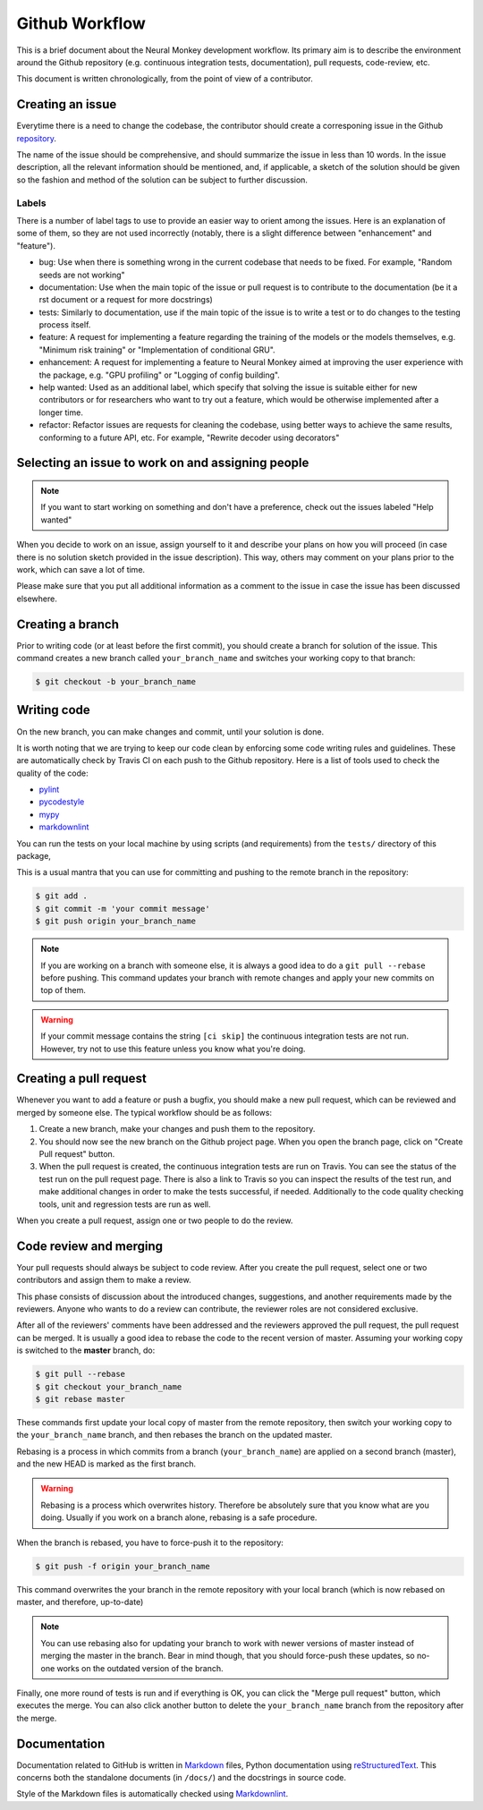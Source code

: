 .. _developers-guidlines:

===============
Github Workflow
===============

This is a brief document about the Neural Monkey development workflow. Its
primary aim is to describe the environment around the Github repository
(e.g. continuous integration tests, documentation), pull requests, code-review,
etc.

This document is written chronologically, from the point of view of a
contributor.



Creating an issue
-----------------

Everytime there is a need to change the codebase, the contributor should create
a corresponing issue in the Github `repository
<https://github.com/ufal/neuralmonkey>`_.

The name of the issue should be comprehensive, and should summarize the issue in
less than 10 words.  In the issue description, all the relevant information
should be mentioned, and, if applicable, a sketch of the solution should be
given so the fashion and method of the solution can be subject to further
discussion.

Labels
******

There is a number of label tags to use to provide an easier way to orient among
the issues. Here is an explanation of some of them, so they are not used
incorrectly (notably, there is a slight difference between "enhancement" and
"feature").

- bug: Use when there is something wrong in the current codebase that needs to
  be fixed. For example, "Random seeds are not working"
- documentation: Use when the main topic of the issue or pull request is to
  contribute to the documentation (be it a rst document or a request for more
  docstrings)
- tests: Similarly to documentation, use if the main topic of the issue is to
  write a test or to do changes to the testing process itself.
- feature: A request for implementing a feature regarding the training of the
  models or the models themselves, e.g. "Minimum risk training" or
  "Implementation of conditional GRU".
- enhancement: A request for implementing a feature to Neural Monkey aimed at
  improving the user experience with the package, e.g. "GPU profiling" or
  "Logging of config building".
- help wanted: Used as an additional label, which specify that solving the issue
  is suitable either for new contributors or for researchers who want to try out
  a feature, which would be otherwise implemented after a longer time.
- refactor: Refactor issues are requests for cleaning the codebase, using better
  ways to achieve the same results, conforming to a future API, etc. For
  example, "Rewrite decoder using decorators"

.. todo::
   Replace text with label pictures from Github


Selecting an issue to work on and assigning people
--------------------------------------------------

.. note:: If you want to start working on something and don't have a preference,
   check out the issues labeled "Help wanted"

When you decide to work on an issue, assign yourself to it and describe your
plans on how you will proceed (in case there is no solution sketch provided in
the issue description). This way, others may comment on your plans prior to the
work, which can save a lot of time.

Please make sure that you put all additional information as a comment to the
issue in case the issue has been discussed elsewhere.


Creating a branch
-----------------

Prior to writing code (or at least before the first commit), you should create a
branch for solution of the issue. This command creates a new branch called
``your_branch_name`` and switches your working copy to that branch:

.. code-block:: bash

   $ git checkout -b your_branch_name


Writing code
------------

On the new branch, you can make changes and commit, until your solution is done.

It is worth noting that we are trying to keep our code clean by enforcing some
code writing rules and guidelines. These are automatically check by Travis CI on
each push to the Github repository. Here is a list of tools used to check the
quality of the code:

* `pylint <https://www.pylint.org>`_
* `pycodestyle <http://pypi.python.org/pypi/pycodestyle>`_
* `mypy <http://mypy-lang.org>`_
* `markdownlint <https://github.com/mivok/markdownlint>`_

.. todo:: provide short description to the tools, check that markdownlint has
          correct URL

You can run the tests on your local machine by using scripts (and requirements)
from the ``tests/`` directory of this package,

This is a usual mantra that you can use for committing and pushing to the remote
branch in the repository:

.. code-block:: bash

   $ git add .
   $ git commit -m 'your commit message'
   $ git push origin your_branch_name

.. note:: If you are working on a branch with someone else, it is always a good
          idea to do a ``git pull --rebase`` before pushing. This command
          updates your branch with remote changes and apply your new commits on
          top of them.

.. warning:: If your commit message contains the string ``[ci skip]`` the
	     continuous integration tests are not run. However, try not to use
	     this feature unless you know what you're doing.


Creating a pull request
-----------------------

Whenever you want to add a feature or push a bugfix, you should make a new pull
request, which can be reviewed and merged by someone else. The typical workflow
should be as follows:

1. Create a new branch, make your changes and push them to the repository.

2. You should now see the new branch on the Github project page. When you open
   the branch page, click on "Create Pull request" button.

3. When the pull request is created, the continuous integration tests are run on
   Travis. You can see the status of the test run on the pull request
   page. There is also a link to Travis so you can inspect the results of the
   test run, and make additional changes in order to make the tests successful,
   if needed. Additionally to the code quality checking tools, unit and
   regression tests are run as well.

When you create a pull request, assign one or two people to do the review.


Code review and merging
-----------------------

Your pull requests should always be subject to code review. After you create the
pull request, select one or two contributors and assign them to make a review.

This phase consists of discussion about the introduced changes, suggestions, and
another requirements made by the reviewers. Anyone who wants to do a review can
contribute, the reviewer roles are not considered exclusive.

After all of the reviewers' comments have been addressed and the reviewers
approved the pull request, the pull request can be merged. It is usually a good
idea to rebase the code to the recent version of master. Assuming your working
copy is switched to the **master** branch, do:

.. code-block:: bash

   $ git pull --rebase
   $ git checkout your_branch_name
   $ git rebase master

These commands first update your local copy of master from the remote
repository, then switch your working copy to the ``your_branch_name`` branch,
and then rebases the branch on the updated master.

Rebasing is a process in which commits from a branch (``your_branch_name``) are
applied on a second branch (master), and the new HEAD is marked as the first
branch.

.. warning:: Rebasing is a process which overwrites history. Therefore be
             absolutely sure that you know what are you doing. Usually if you
             work on a branch alone, rebasing is a safe procedure.

When the branch is rebased, you have to force-push it to the repository:

.. code-block:: bash

   $ git push -f origin your_branch_name

This command overwrites the your branch in the remote repository with your local
branch (which is now rebased on master, and therefore, up-to-date)

.. note:: You can use rebasing also for updating your branch to work with newer
          versions of master instead of merging the master in the branch. Bear
          in mind though, that you should force-push these updates, so no-one
          works on the outdated version of the branch.

Finally, one more round of tests is run and if everything is OK, you can click
the "Merge pull request" button, which executes the merge. You can also click
another button to delete the ``your_branch_name`` branch from the repository
after the merge.


Documentation
-------------

Documentation related to GitHub is written in `Markdown
<https://daringfireball.net/projects/markdown/>`_ files, Python documentation
using `reStructuredText
<http://docutils.sourceforge.net/docs/ref/rst/restructuredtext.html>`_. This
concerns both the standalone documents (in ``/docs/``) and the docstrings in
source code.

Style of the Markdown files is automatically checked using `Markdownlint
<https://github.com/mivok/markdownlint>`_.
